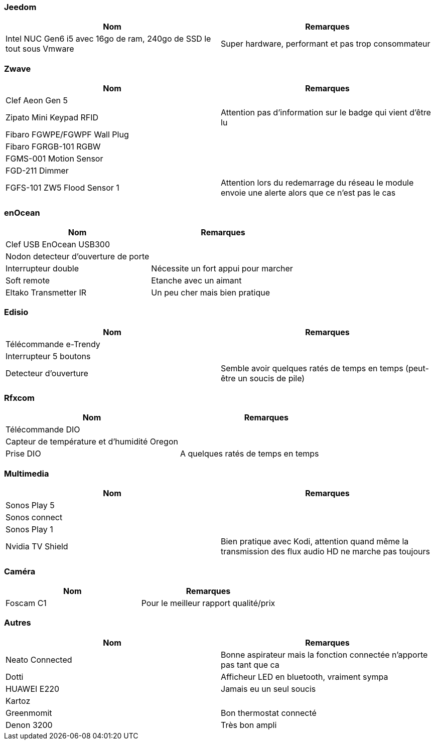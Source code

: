 
=== Jeedom

[cols="2*", options="header"] 
|===
|Nom|Remarques
|Intel NUC Gen6 i5 avec 16go de ram, 240go de SSD le tout sous Vmware| Super hardware, performant et pas trop consommateur
|===

=== Zwave

[cols="2*", options="header"] 
|===
|Nom|Remarques
|Clef Aeon Gen 5|
|Zipato Mini Keypad RFID| Attention pas d'information sur le badge qui vient d'être lu
|Fibaro FGWPE/FGWPF Wall Plug|
|Fibaro FGRGB-101 RGBW|
|FGMS-001 Motion Sensor|
|FGD-211 Dimmer|
|FGFS-101 ZW5 Flood Sensor 1| Attention lors du redemarrage du réseau le module envoie une alerte alors que ce n'est pas le cas
|===

=== enOcean

[cols="2*", options="header"] 
|===
|Nom|Remarques
|Clef USB EnOcean USB300|
|Nodon detecteur d'ouverture de porte|
|Interrupteur double| Nécessite un fort appui pour marcher
|Soft remote| Etanche avec un aimant
|Eltako Transmetter IR| Un peu cher mais bien pratique
|===

=== Edisio

[cols="2*", options="header"] 
|===
|Nom|Remarques
|Télécommande e-Trendy|
|Interrupteur 5 boutons|
|Detecteur d'ouverture| Semble avoir quelques ratés de temps en temps (peut-être un soucis de pile)
|===

=== Rfxcom

[cols="2*", options="header"] 
|===
|Nom|Remarques
|Télécommande DIO|
|Capteur de température et d'humidité Oregon|
|Prise DIO| A quelques ratés de temps en temps
|===

=== Multimedia

[cols="2*", options="header"] 
|===
|Nom|Remarques
|Sonos Play 5|
|Sonos connect|
|Sonos Play 1|
|Nvidia TV Shield| Bien pratique avec Kodi, attention quand même la transmission des flux audio HD ne marche pas toujours
|===

=== Caméra

[cols="2*", options="header"] 
|===
|Nom|Remarques
|Foscam C1| Pour le meilleur rapport qualité/prix
|===

=== Autres

[cols="2*", options="header"] 
|===
|Nom|Remarques
|Neato Connected| Bonne aspirateur mais la fonction connectée n'apporte pas tant que ca
|Dotti| Afficheur LED en bluetooth, vraiment sympa
|HUAWEI E220| Jamais eu un seul soucis
|Kartoz|
|Greenmomit| Bon thermostat connecté
|Denon 3200| Très bon ampli
|===